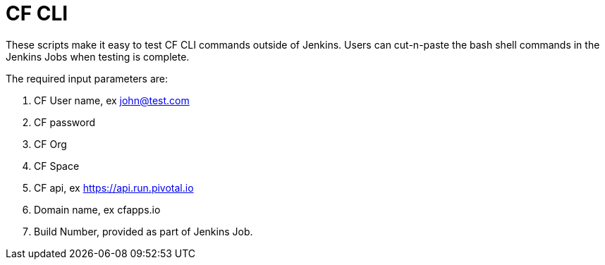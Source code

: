 = CF CLI 

These scripts make it easy to test CF CLI commands outside of Jenkins. Users can cut-n-paste the bash shell commands
in the Jenkins Jobs when testing is complete.

The required input parameters are:

. CF User name, ex john@test.com
. CF password
. CF Org
. CF Space
. CF api, ex https://api.run.pivotal.io
. Domain name, ex cfapps.io
. Build Number, provided as part of Jenkins Job.
